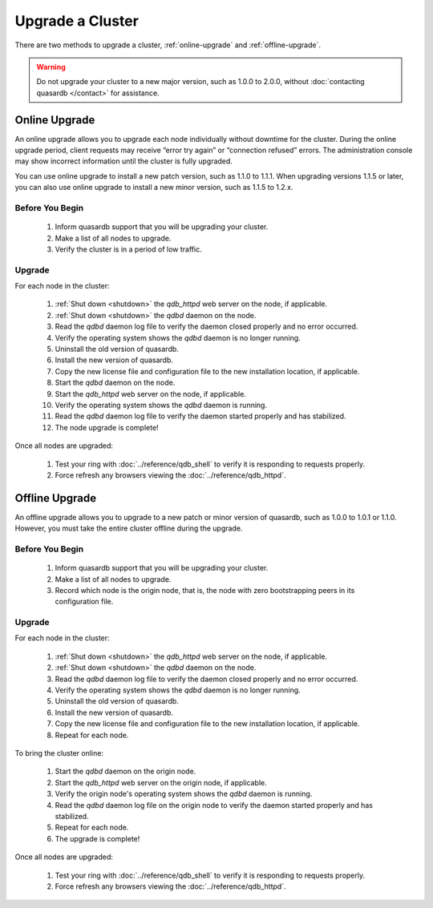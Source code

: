 Upgrade a Cluster
=================

There are two methods to upgrade a cluster, :ref:`online-upgrade` and :ref:`offline-upgrade`.

.. warning::
    Do not upgrade your cluster to a new major version, such as 1.0.0 to 2.0.0, without :doc:`contacting quasardb </contact>` for assistance.

.. _online-upgrade:

Online Upgrade
--------------

An online upgrade allows you to upgrade each node individually without downtime for the cluster. During the online upgrade period, client requests may receive “error try again” or “connection refused” errors. The administration console may show incorrect information until the cluster is fully upgraded.

You can use online upgrade to install a new patch version, such as 1.1.0 to 1.1.1. When upgrading versions 1.1.5 or later, you can also use online upgrade to install a new minor version, such as 1.1.5 to 1.2.x.

Before You Begin
^^^^^^^^^^^^^^^^

 #. Inform quasardb support that you will be upgrading your cluster.
 #. Make a list of all nodes to upgrade.
 #. Verify the cluster is in a period of low traffic.

Upgrade
^^^^^^^

For each node in the cluster:

 #. :ref:`Shut down <shutdown>` the `qdb_httpd` web server on the node, if applicable.
 #. :ref:`Shut down <shutdown>` the `qdbd` daemon on the node.
 #. Read the `qdbd` daemon log file to verify the daemon closed properly and no error occurred.
 #. Verify the operating system shows the `qdbd` daemon is no longer running.
 #. Uninstall the old version of quasardb.
 #. Install the new version of quasardb.
 #. Copy the new license file and configuration file to the new installation location, if applicable.
 #. Start the `qdbd` daemon on the node.
 #. Start the `qdb_httpd` web server on the node, if applicable.
 #. Verify the operating system shows the `qdbd` daemon is running.
 #. Read the `qdbd` daemon log file to verify the daemon started properly and has stabilized.
 #. The node upgrade is complete!

Once all nodes are upgraded:

 #. Test your ring with :doc:`../reference/qdb_shell` to verify it is responding to requests properly.
 #. Force refresh any browsers viewing the :doc:`../reference/qdb_httpd`.


.. _offline-upgrade:

Offline Upgrade
---------------

An offline upgrade allows you to upgrade to a new patch or minor version of quasardb, such as 1.0.0 to 1.0.1 or 1.1.0. However, you must take the entire cluster offline during the upgrade.

Before You Begin
^^^^^^^^^^^^^^^^

 #. Inform quasardb support that you will be upgrading your cluster.
 #. Make a list of all nodes to upgrade.
 #. Record which node is the origin node, that is, the node with zero bootstrapping peers in its configuration file.


Upgrade
^^^^^^^

For each node in the cluster:

 #. :ref:`Shut down <shutdown>` the `qdb_httpd` web server on the node, if applicable.
 #. :ref:`Shut down <shutdown>` the `qdbd` daemon on the node.
 #. Read the `qdbd` daemon log file to verify the daemon closed properly and no error occurred.
 #. Verify the operating system shows the `qdbd` daemon is no longer running.
 #. Uninstall the old version of quasardb.
 #. Install the new version of quasardb.
 #. Copy the new license file and configuration file to the new installation location, if applicable.
 #. Repeat for each node.

To bring the cluster online:

 #. Start the `qdbd` daemon on the origin node.
 #. Start the `qdb_httpd` web server on the origin node, if applicable.
 #. Verify the origin node's operating system shows the `qdbd` daemon is running.
 #. Read the `qdbd` daemon log file on the origin node to verify the daemon started properly and has stabilized.
 #. Repeat for each node.
 #. The upgrade is complete!

Once all nodes are upgraded:

 #. Test your ring with :doc:`../reference/qdb_shell` to verify it is responding to requests properly.
 #. Force refresh any browsers viewing the :doc:`../reference/qdb_httpd`.
